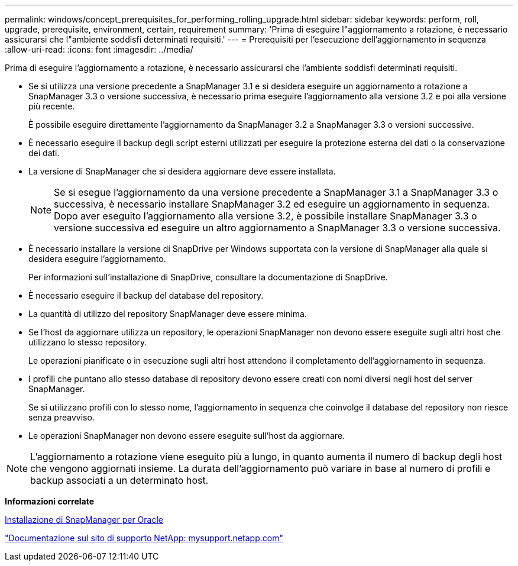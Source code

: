 ---
permalink: windows/concept_prerequisites_for_performing_rolling_upgrade.html 
sidebar: sidebar 
keywords: perform, roll, upgrade, prerequisite, environment, certain, requirement 
summary: 'Prima di eseguire l"aggiornamento a rotazione, è necessario assicurarsi che l"ambiente soddisfi determinati requisiti.' 
---
= Prerequisiti per l'esecuzione dell'aggiornamento in sequenza
:allow-uri-read: 
:icons: font
:imagesdir: ../media/


[role="lead"]
Prima di eseguire l'aggiornamento a rotazione, è necessario assicurarsi che l'ambiente soddisfi determinati requisiti.

* Se si utilizza una versione precedente a SnapManager 3.1 e si desidera eseguire un aggiornamento a rotazione a SnapManager 3.3 o versione successiva, è necessario prima eseguire l'aggiornamento alla versione 3.2 e poi alla versione più recente.
+
È possibile eseguire direttamente l'aggiornamento da SnapManager 3.2 a SnapManager 3.3 o versioni successive.

* È necessario eseguire il backup degli script esterni utilizzati per eseguire la protezione esterna dei dati o la conservazione dei dati.
* La versione di SnapManager che si desidera aggiornare deve essere installata.
+

NOTE: Se si esegue l'aggiornamento da una versione precedente a SnapManager 3.1 a SnapManager 3.3 o successiva, è necessario installare SnapManager 3.2 ed eseguire un aggiornamento in sequenza. Dopo aver eseguito l'aggiornamento alla versione 3.2, è possibile installare SnapManager 3.3 o versione successiva ed eseguire un altro aggiornamento a SnapManager 3.3 o versione successiva.

* È necessario installare la versione di SnapDrive per Windows supportata con la versione di SnapManager alla quale si desidera eseguire l'aggiornamento.
+
Per informazioni sull'installazione di SnapDrive, consultare la documentazione di SnapDrive.

* È necessario eseguire il backup del database del repository.
* La quantità di utilizzo del repository SnapManager deve essere minima.
* Se l'host da aggiornare utilizza un repository, le operazioni SnapManager non devono essere eseguite sugli altri host che utilizzano lo stesso repository.
+
Le operazioni pianificate o in esecuzione sugli altri host attendono il completamento dell'aggiornamento in sequenza.

* I profili che puntano allo stesso database di repository devono essere creati con nomi diversi negli host del server SnapManager.
+
Se si utilizzano profili con lo stesso nome, l'aggiornamento in sequenza che coinvolge il database del repository non riesce senza preavviso.

* Le operazioni SnapManager non devono essere eseguite sull'host da aggiornare.



NOTE: L'aggiornamento a rotazione viene eseguito più a lungo, in quanto aumenta il numero di backup degli host che vengono aggiornati insieme. La durata dell'aggiornamento può variare in base al numero di profili e backup associati a un determinato host.

*Informazioni correlate*

xref:task_installing_snapmanager_for_oracle.adoc[Installazione di SnapManager per Oracle]

http://mysupport.netapp.com/["Documentazione sul sito di supporto NetApp: mysupport.netapp.com"]

